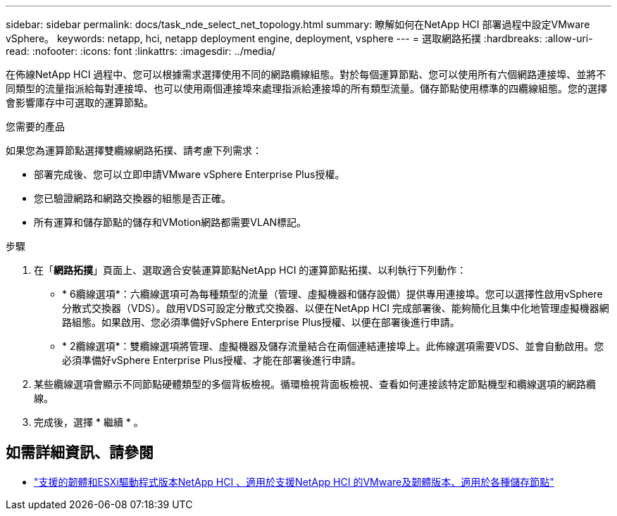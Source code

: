 ---
sidebar: sidebar 
permalink: docs/task_nde_select_net_topology.html 
summary: 瞭解如何在NetApp HCI 部署過程中設定VMware vSphere。 
keywords: netapp, hci, netapp deployment engine, deployment, vsphere 
---
= 選取網路拓撲
:hardbreaks:
:allow-uri-read: 
:nofooter: 
:icons: font
:linkattrs: 
:imagesdir: ../media/


[role="lead"]
在佈線NetApp HCI 過程中、您可以根據需求選擇使用不同的網路纜線組態。對於每個運算節點、您可以使用所有六個網路連接埠、並將不同類型的流量指派給每對連接埠、也可以使用兩個連接埠來處理指派給連接埠的所有類型流量。儲存節點使用標準的四纜線組態。您的選擇會影響庫存中可選取的運算節點。

.您需要的產品
如果您為運算節點選擇雙纜線網路拓撲、請考慮下列需求：

* 部署完成後、您可以立即申請VMware vSphere Enterprise Plus授權。
* 您已驗證網路和網路交換器的組態是否正確。
* 所有運算和儲存節點的儲存和VMotion網路都需要VLAN標記。


.步驟
. 在「*網路拓撲*」頁面上、選取適合安裝運算節點NetApp HCI 的運算節點拓撲、以利執行下列動作：
+
** * 6纜線選項*：六纜線選項可為每種類型的流量（管理、虛擬機器和儲存設備）提供專用連接埠。您可以選擇性啟用vSphere分散式交換器（VDS）。啟用VDS可設定分散式交換器、以便在NetApp HCI 完成部署後、能夠簡化且集中化地管理虛擬機器網路組態。如果啟用、您必須準備好vSphere Enterprise Plus授權、以便在部署後進行申請。
** * 2纜線選項*：雙纜線選項將管理、虛擬機器及儲存流量結合在兩個連結連接埠上。此佈線選項需要VDS、並會自動啟用。您必須準備好vSphere Enterprise Plus授權、才能在部署後進行申請。


. 某些纜線選項會顯示不同節點硬體類型的多個背板檢視。循環檢視背面板檢視、查看如何連接該特定節點機型和纜線選項的網路纜線。
. 完成後，選擇 * 繼續 * 。


[discrete]
== 如需詳細資訊、請參閱

* link:firmware_driver_versions.html["支援的韌體和ESXi驅動程式版本NetApp HCI 、適用於支援NetApp HCI 的VMware及韌體版本、適用於各種儲存節點"]

